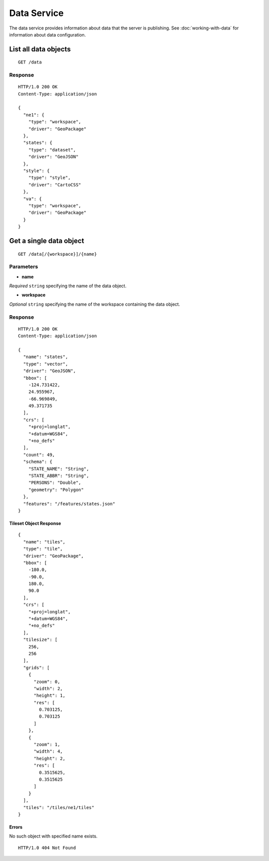 .. _boundless_android.data-service:

============
Data Service
============

The data service provides information about data that the server is
publishing. See :doc:`working-with-data` for information about data
configuration.

List all data objects
~~~~~~~~~~~~~~~~~~~~~

::

    GET /data

Response
^^^^^^^^

::

    HTTP/1.0 200 OK
    Content-Type: application/json

    {
      "ne1": {
        "type": "workspace",
        "driver": "GeoPackage"
      },
      "states": {
        "type": "dataset",
        "driver": "GeoJSON"
      },
      "style": {
        "type": "style",
        "driver": "CartoCSS"
      },
      "va": {
        "type": "workspace",
        "driver": "GeoPackage"
      }
    }

Get a single data object
~~~~~~~~~~~~~~~~~~~~~~~~

::

    GET /data[/{workspace}]/{name}

Parameters
^^^^^^^^^^

-  **name**

*Required* ``string`` specifying the name of the data object.

-  **workspace**

*Optional* ``string`` specifying the name of the workspace containing
the data object.

Response
^^^^^^^^

::

    HTTP/1.0 200 OK
    Content-Type: application/json

    {
      "name": "states",
      "type": "vector",
      "driver": "GeoJSON",
      "bbox": [
        -124.731422,
        24.955967,
        -66.969849,
        49.371735
      ],
      "crs": [
        "+proj=longlat",
        "+datum=WGS84",
        "+no_defs"
      ],
      "count": 49,
      "schema": {
        "STATE_NAME": "String",
        "STATE_ABBR": "String",
        "PERSONS": "Double",
        "geometry": "Polygon"
      },
      "features": "/features/states.json"
    }

Tileset Object Response
'''''''''''''''''''''''

::

    {
      "name": "tiles",
      "type": "tile",
      "driver": "GeoPackage",
      "bbox": [
        -180.0,
        -90.0,
        180.0,
        90.0
      ],
      "crs": [
        "+proj=longlat",
        "+datum=WGS84",
        "+no_defs"
      ],
      "tilesize": [
        256,
        256
      ],
      "grids": [
        {
          "zoom": 0,
          "width": 2,
          "height": 1,
          "res": [
            0.703125,
            0.703125
          ]
        },
        {
          "zoom": 1,
          "width": 4,
          "height": 2,
          "res": [
            0.3515625,
            0.3515625
          ]
        }
      ],
      "tiles": "/tiles/ne1/tiles"
    }

Errors
'''''''''

No such object with specified name exists.

::

    HTTP/1.0 404 Not Found

